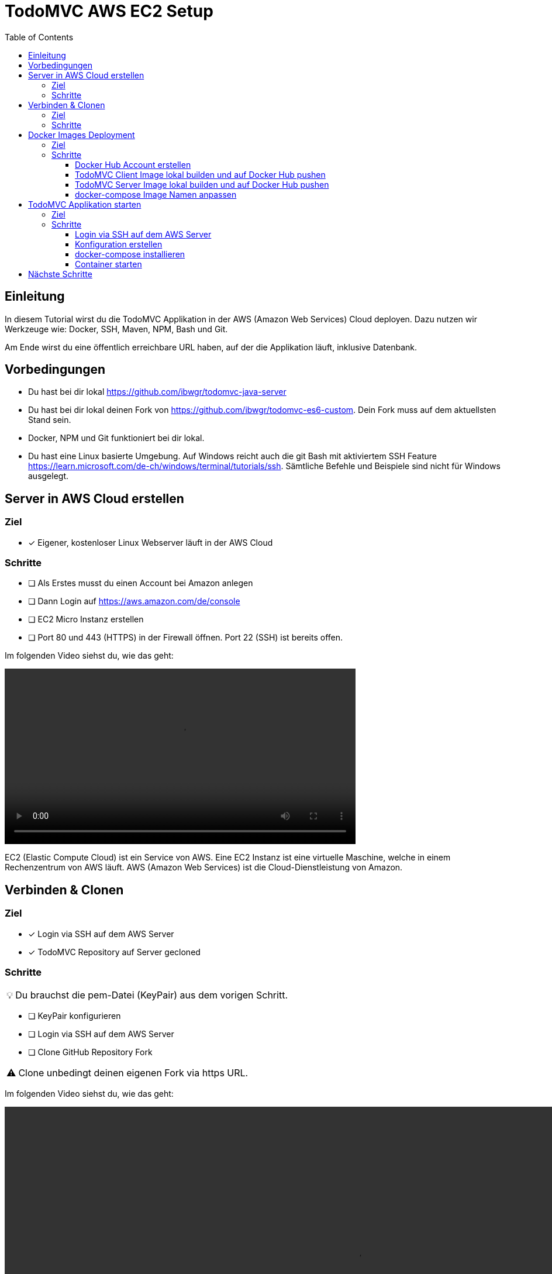 = TodoMVC AWS EC2 Setup
:toc:
:toclevels: 3
:tip-caption: 💡
:warning-caption: ⚠️
:source-highlighter: highlightjs

== Einleitung

In diesem Tutorial wirst du die TodoMVC Applikation in der AWS (Amazon Web Services) Cloud deployen.
Dazu nutzen wir Werkzeuge wie: Docker, SSH, Maven, NPM, Bash und Git.

Am Ende wirst du eine öffentlich erreichbare URL haben, auf der die Applikation läuft, inklusive Datenbank.

== Vorbedingungen

* Du hast bei dir lokal https://github.com/ibwgr/todomvc-java-server
* Du hast bei dir lokal deinen Fork von https://github.com/ibwgr/todomvc-es6-custom.
Dein Fork muss auf dem aktuellsten Stand sein.
* Docker, NPM und Git funktioniert bei dir lokal.
* Du hast eine Linux basierte Umgebung. Auf Windows reicht auch die git Bash mit aktiviertem SSH Feature https://learn.microsoft.com/de-ch/windows/terminal/tutorials/ssh.
Sämtliche Befehle und Beispiele sind nicht für Windows ausgelegt.

== Server in AWS Cloud erstellen

=== Ziel

====
* [*] Eigener, kostenloser Linux Webserver läuft in der AWS Cloud
====

=== Schritte

* [ ] Als Erstes musst du einen Account bei Amazon anlegen
* [ ] Dann Login auf https://aws.amazon.com/de/console
* [ ] EC2 Micro Instanz erstellen
* [ ] Port 80 und 443 (HTTPS) in der Firewall öffnen.
Port 22 (SSH) ist bereits offen.

Im folgenden Video siehst du, wie das geht:

video::media/create-instance-cut.mp4[width=600]

EC2 (Elastic Compute Cloud) ist ein Service von AWS. Eine EC2 Instanz ist eine virtuelle Maschine, welche in einem Rechenzentrum von AWS läuft. AWS (Amazon Web Services) ist die Cloud-Dienstleistung von Amazon.


== Verbinden & Clonen

=== Ziel

====
* [*] Login via SSH auf dem AWS Server
* [*] TodoMVC Repository auf Server gecloned
====

=== Schritte

TIP: Du brauchst die pem-Datei (KeyPair) aus dem vorigen Schritt.

* [ ] KeyPair konfigurieren
* [ ] Login via SSH auf dem AWS Server
* [ ] Clone GitHub Repository Fork

WARNING: Clone unbedingt deinen eigenen Fork via https URL.

Im folgenden Video siehst du, wie das geht:

video::media/ssh-clone-cut.mp4[height=600]


== Docker Images Deployment

=== Ziel

====
* [*] Docker Images von Client und Server auf Docker Hub deployed

image::media/docker-hub-images.png[DockerHub,300,300]
====

=== Schritte

* [ ] Docker Hub Account erstellen
* [ ] TodoMVC Client Image lokal builden und auf Docker Hub pushen
* [ ] TodoMVC Server Image lokal builden und auf Docker Hub pushen
* [ ] docker-compose Image Name anpassen

==== Docker Hub Account erstellen

* Erstelle einen Account auf https://hub.docker.com/
* Logge dich in deiner Shell auf Docker Hub ein: `docker login`

==== TodoMVC Client Image lokal builden und auf Docker Hub pushen

Der Pfad des folgenden Befehls wird bei dir anders sein.

[source,bash]
----
cd ~/clones/todomvc-es6-custom
----

===== Konfiguration

Bevor wir das Image erstellen, müssen wir die Konfiguration für den Parcel Build anpassen:

* Kopiere dazu die Datei dev.env als .env. Entsprechender Bash Befehl: `cp dev.env .env`
* Setze API_SERVER_URL auf "". Entsprechender Bash Befehl: `echo API_SERVER_URL="" >> .env`

Der Wert von API_SERVER_URL wird von Parcel gelesen und im folgenden JavaScript Code ersetzt:

image::media/parcel-env.png[]

Das heisst im kompilierten JavaScript steht dann `this.serverUrl = ""`.
Du kannst das überprüfen, indem du lokal `npm run build` ausführst und dann im dist Ordner in der app*.js Datei die serverUrl Definition anschaust.

===== Build & Push Client

Anstelle von ideadapt musst du deine eigene Docker Hub Account ID verwenden.

[source,bash]
----
docker build --tag ideadapt/todomvc-client:latest .
docker push ideadapt/todomvc-client:latest
----

==== TodoMVC Server Image lokal builden und auf Docker Hub pushen

Anstelle von ideadapt musst du deine eigene Docker Hub Account ID verwenden.
Ebenfalls wird der Pfad des ersten Befehls (cd) bei dir anders sein.

[source,bash]
----
cd ~/clones/todomvc-java-server
docker build --tag ideadapt/todomvc-java-server:latest .
docker push ideadapt/todomvc-java-server:latest
----

==== docker-compose Image Namen anpassen

Zurzeit steht in der docker-compose.yml noch nicht deine Docker Hub Account ID, sondern meine.
Ersetze also ideadapt durch deine Docker Hub Account ID. Pushe die Änderungen auf deinen Fork.

image::media/docker-compose-image-name.png[width=300]

[source,bash]
----
cd ~/clones/todomvc-es6-custom
# Image Name ändern
git add docker-compose.yml
git commit -m "set my personal docker hub account id"
git push
----

== TodoMVC Applikation starten

=== Ziel

====
* [*] Webapplikation ist via Browser erreichbar
====

=== Schritte

* [ ] Login via SSH auf dem AWS Server
* [ ] Git pull
* [ ] Konfiguration erstellen
* [ ] docker-compose installieren
* [ ] Alle Container via docker-compose starten

==== Login via SSH auf dem AWS Server

Passe den pem-Pfad und die Serveraddresse entsprechend deiner EC2-Instanz an:

[source,bash]
----
ssh -i todomvc-ec2.pem ubuntu@ec2-54-198-196-156.compute-1.amazonaws.com
cd todomvc-es6-custom
git pull origin master
----

==== Konfiguration erstellen

Die Konfiguration der MySQL Datenbank beinhaltet geheime Daten, z.B. das Passwort.
Damit diese nicht in Git eingecheckt sein müssen, verwenden wir wieder eine .env Datei (.env ist zur Sicherheit auch im .gitignore).
In unserem Tutorial verwenden wir die gleiche Konfiguration wie im dev.env.
In der echten Welt würde die .env Datei, bevor docker-compose gestartet wird, erstellt werden, mit den geheimen Inhalten.

[source,bash]
----
cp dev.env .env
----

==== docker-compose installieren

Auf dem Linux Server ist noch kein docker-compose installiert.
Das lässt sich einfach mit einem Befehl nachholen:

[source,bash]
----
sudo snap install docker
----

==== Container starten

Starte die Container zuerst ohne -d Option, um etwaige Fehler direkt zu sehen.

[source,bash]
----
sudo docker-compose up
----

TIP: Du kannst jederzeit erneut ein Docker Image build & push ausführen. Das bisherige Image wird damit überschrieben. Damit dieses neue Image angezogen wird, musst du vor dem `docker-compuse up` `docker-compuse pull` ausführen.

Teste, ob die Applikation erreichbar ist.
Rufe dazu die URL aus dem EC2 Dashboard auf.

image::media/ec2-instance-url.png[]

WARNING: Zurzeit läuft die Applikation erst auf *HTTP*.

image::media/online.png[]

== Nächste Schritte

Continuous Deployment.
Sprich: Wenn wir etwas auf den master Branch pushen, wird es direkt auf AWS deployed.
